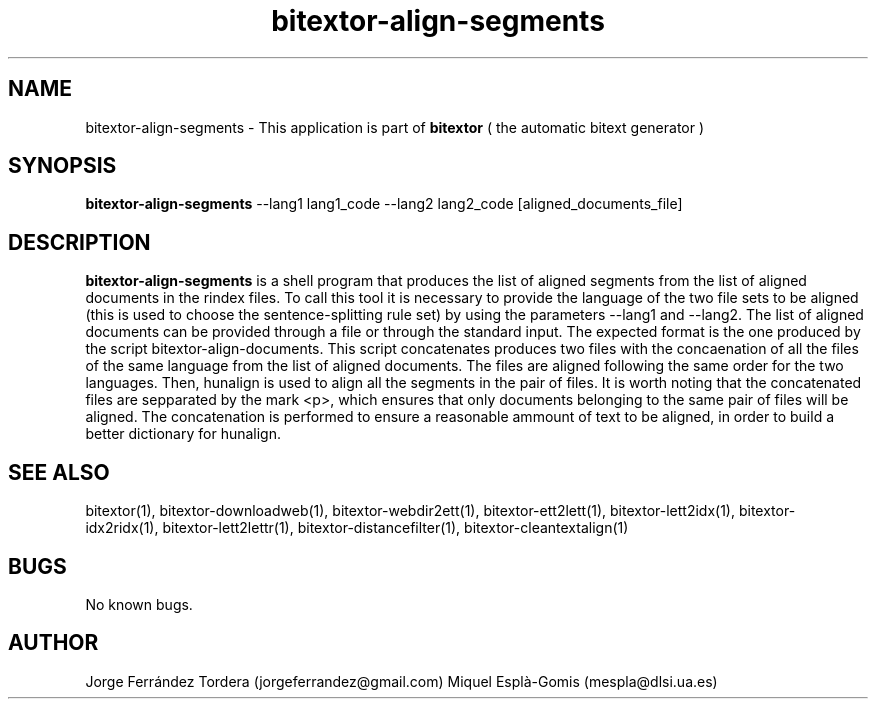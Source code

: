 .\" Manpage for bitextor-align-segments
.\" Contact jorgeferrandez@gmail.com to correct errors or typos.
.TH bitextor-align-segments 1 "09 Sep 2013" "bitextor v4.0" "bitextor man pages"
.SH NAME
bitextor-align-segments \- This application is part of
.B bitextor
( the automatic bitext generator )

.SH SYNOPSIS
.B bitextor-align-segments
--lang1 lang1_code --lang2 lang2_code [aligned_documents_file]

.SH DESCRIPTION
.B bitextor-align-segments
is a shell program that produces the list of aligned segments from
the list of aligned documents in the rindex files. To call this tool
it is necessary to provide the language of the two file sets to be aligned
(this is used to choose the sentence-splitting rule set) by using the
parameters --lang1 and --lang2. The list of aligned documents can be provided
through a file or through the standard input. The expected format is the one
produced by the script bitextor-align-documents. This script concatenates
produces two files with the concaenation of all the files of the same language
from the list of aligned documents. The files are aligned following the same
order for the two languages. Then, hunalign is used to align all the segments
in the pair of files. It is worth noting that the concatenated files are sepparated
by the mark <p>, which ensures that only documents belonging to the same pair
of files will be aligned. The concatenation is performed to ensure a reasonable
ammount of text to be aligned, in order to build a better dictionary for hunalign.

.SH SEE ALSO
bitextor(1), bitextor-downloadweb(1), bitextor-webdir2ett(1), bitextor-ett2lett(1),
bitextor-lett2idx(1), bitextor-idx2ridx(1), bitextor-lett2lettr(1),
bitextor-distancefilter(1), bitextor-cleantextalign(1)

.SH BUGS
No known bugs.

.SH AUTHOR
Jorge Ferrández Tordera (jorgeferrandez@gmail.com)
Miquel Esplà-Gomis (mespla@dlsi.ua.es)
